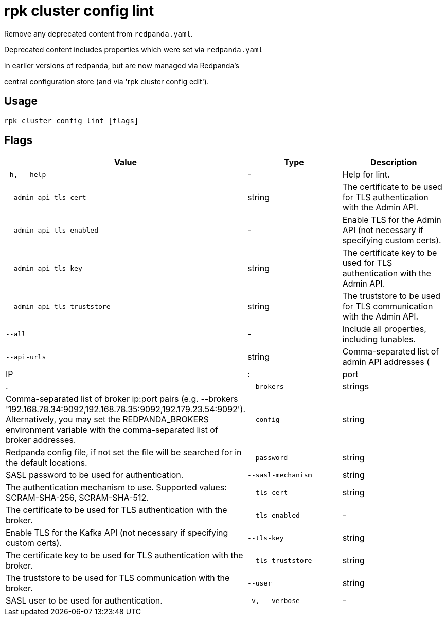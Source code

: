 = rpk cluster config lint
:description: rpk cluster config lint

Remove any deprecated content from `redpanda.yaml`.

Deprecated content includes properties which were set via `redpanda.yaml`
in earlier versions of redpanda, but are now managed via Redpanda's
central configuration store (and via 'rpk cluster config edit').

== Usage

[,bash]
----
rpk cluster config lint [flags]
----

== Flags

[cols="1m,1a,2a]
|===
|*Value* |*Type* |*Description*

|`-h, --help` |- |Help for lint.

|`--admin-api-tls-cert` |string |The certificate to be used for TLS authentication with the Admin API.

|`--admin-api-tls-enabled` |- |Enable TLS for the Admin API (not necessary if specifying custom certs).

|`--admin-api-tls-key` |string |The certificate key to be used for TLS authentication with the Admin API.

|`--admin-api-tls-truststore` |string |The truststore to be used for TLS communication with the Admin API.

|`--all` |- |Include all properties, including tunables.

|`--api-urls` |string |Comma-separated list of admin API addresses (|IP|:|port|.

|`--brokers` |strings |Comma-separated list of broker ip:port pairs (e.g. --brokers '192.168.78.34:9092,192.168.78.35:9092,192.179.23.54:9092'). Alternatively, you may set the REDPANDA_BROKERS environment variable with the comma-separated list of broker addresses.

|`--config` |string |Redpanda config file, if not set the file will be searched for in the default locations.

|`--password` |string |SASL password to be used for authentication.

|`--sasl-mechanism` |string |The authentication mechanism to use. Supported values: SCRAM-SHA-256, SCRAM-SHA-512.

|`--tls-cert` |string |The certificate to be used for TLS authentication with the broker.

|`--tls-enabled` |- |Enable TLS for the Kafka API (not necessary if specifying custom certs).

|`--tls-key` |string |The certificate key to be used for TLS authentication with the broker.

|`--tls-truststore` |string |The truststore to be used for TLS communication with the broker.

|`--user` |string |SASL user to be used for authentication.

|`-v, --verbose` |- |Enable verbose logging (default: false).
|===